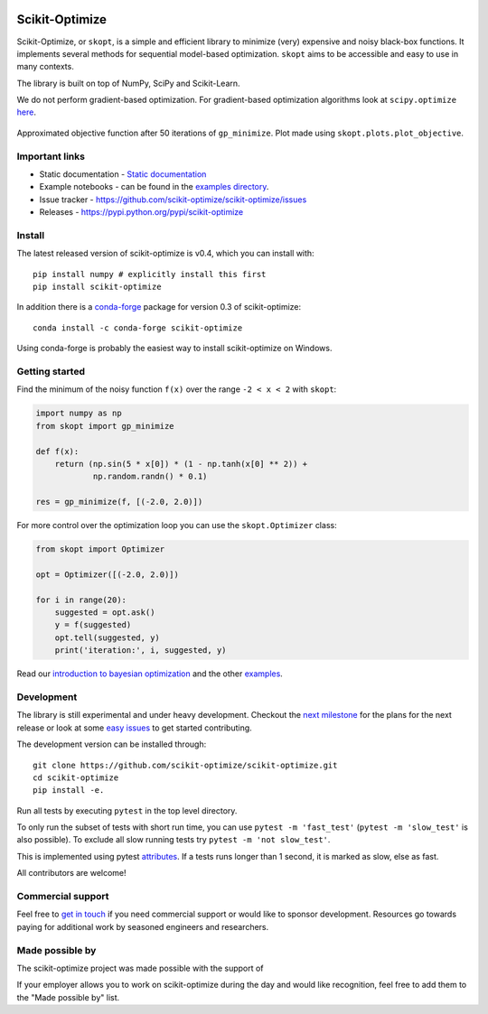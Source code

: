 |Logo|

|Travis Status| |CircleCI Status| |binder| |gitter| |Zenodo DOI|

Scikit-Optimize
===============

Scikit-Optimize, or ``skopt``, is a simple and efficient library to
minimize (very) expensive and noisy black-box functions. It implements
several methods for sequential model-based optimization. ``skopt`` aims
to be accessible and easy to use in many contexts.

The library is built on top of NumPy, SciPy and Scikit-Learn.

We do not perform gradient-based optimization. For gradient-based
optimization algorithms look at
``scipy.optimize``
`here <http://docs.scipy.org/doc/scipy/reference/optimize.html>`_.

.. figure:: https://github.com/scikit-optimize/scikit-optimize/blob/master/media/bo-objective.png
   :alt: Approximated objective

Approximated objective function after 50 iterations of ``gp_minimize``.
Plot made using ``skopt.plots.plot_objective``.

Important links
---------------

-  Static documentation - `Static
   documentation <https://scikit-optimize.github.io/>`__
-  Example notebooks - can be found in the
   `examples directory <https://github.com/scikit-optimize/scikit-optimize/tree/master/examples>`_.
-  Issue tracker -
   https://github.com/scikit-optimize/scikit-optimize/issues
-  Releases - https://pypi.python.org/pypi/scikit-optimize

Install
-------

The latest released version of scikit-optimize is v0.4, which you can install
with:
::

    pip install numpy # explicitly install this first
    pip install scikit-optimize

In addition there is a `conda-forge <https://conda-forge.org/>`_ package for
version 0.3 of scikit-optimize:
::

    conda install -c conda-forge scikit-optimize

Using conda-forge is probably the easiest way to install scikit-optimize on
Windows.


Getting started
---------------

Find the minimum of the noisy function ``f(x)`` over the range
``-2 < x < 2`` with ``skopt``:

.. code:: python

    import numpy as np
    from skopt import gp_minimize

    def f(x):
        return (np.sin(5 * x[0]) * (1 - np.tanh(x[0] ** 2)) +
                np.random.randn() * 0.1)

    res = gp_minimize(f, [(-2.0, 2.0)])


For more control over the optimization loop you can use the ``skopt.Optimizer``
class:

.. code:: python

    from skopt import Optimizer

    opt = Optimizer([(-2.0, 2.0)])

    for i in range(20):
        suggested = opt.ask()
        y = f(suggested)
        opt.tell(suggested, y)
        print('iteration:', i, suggested, y)


Read our `introduction to bayesian
optimization <https://scikit-optimize.github.io/notebooks/bayesian-optimization.html>`__
and the other
`examples <https://github.com/scikit-optimize/scikit-optimize/tree/master/examples>`__.


Development
-----------

The library is still experimental and under heavy development. Checkout
the `next
milestone <https://github.com/scikit-optimize/scikit-optimize/milestone/5>`__
for the plans for the next release or look at some `easy
issues <https://github.com/scikit-optimize/scikit-optimize/issues?q=is%3Aissue+is%3Aopen+label%3AEasy>`__
to get started contributing.

The development version can be installed through:

::

    git clone https://github.com/scikit-optimize/scikit-optimize.git
    cd scikit-optimize
    pip install -e.

Run all tests by executing ``pytest`` in the top level directory.

To only run the subset of tests with short run time, you can use ``pytest -m 'fast_test'`` (``pytest -m 'slow_test'`` is also possible). To exclude all slow running tests try ``pytest -m 'not slow_test'``.

This is implemented using pytest `attributes <https://docs.pytest.org/en/latest/mark.html>`__. If a tests runs longer than 1 second, it is marked as slow, else as fast.

All contributors are welcome!


Commercial support
------------------

Feel free to `get in touch <mailto:tim@wildtreetech.com>`_ if you need commercial
support or would like to sponsor development. Resources go towards paying
for additional work by seasoned engineers and researchers.


Made possible by
----------------

The scikit-optimize project was made possible with the support of

.. image:: https://avatars1.githubusercontent.com/u/18165687?v=4&s=128
   :alt: Wild Tree Tech
   :target: http://wildtreetech.com

.. image:: https://i.imgur.com/lgxboT5.jpg
    :alt: NYU Center for Data Science
    :target: https://cds.nyu.edu/

.. image:: https://i.imgur.com/V1VSIvj.jpg
    :alt: NSF
    :target: https://www.nsf.gov

.. image:: https://i.imgur.com/3enQ6S8.jpg
    :alt: Northrop Grumman
    :target: http://www.northropgrumman.com/Pages/default.aspx

If your employer allows you to work on scikit-optimize during the day and would like
recognition, feel free to add them to the "Made possible by" list.


.. |Travis Status| image:: https://travis-ci.org/scikit-optimize/scikit-optimize.svg?branch=master
   :target: https://travis-ci.org/scikit-optimize/scikit-optimize
.. |CircleCI Status| image:: https://circleci.com/gh/scikit-optimize/scikit-optimize/tree/master.svg?style=shield&circle-token=:circle-token
   :target: https://circleci.com/gh/scikit-optimize/scikit-optimize
.. |Logo| image:: https://avatars2.githubusercontent.com/u/18578550?v=4&s=80
.. |binder| image:: https://mybinder.org/badge.svg
   :target: https://mybinder.org/v2/gh/scikit-optimize/scikit-optimize/master?filepath=examples
.. |gitter| image:: https://badges.gitter.im/scikit-optimize/scikit-optimize.svg
   :target: https://gitter.im/scikit-optimize/Lobby
.. |Zenodo DOI| image:: https://zenodo.org/badge/54340642.svg
   :target: https://zenodo.org/badge/latestdoi/54340642
